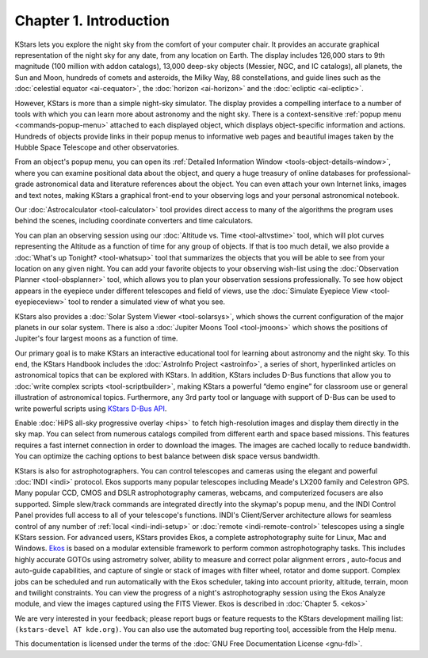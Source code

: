 =======================
Chapter 1. Introduction
=======================

KStars lets you explore the night sky from the comfort of your computer chair. It provides an accurate graphical
representation of the night sky for any date, from any location on Earth. The display includes 126,000 stars to 9th magnitude
(100 million with addon catalogs), 13,000 deep-sky objects (Messier, NGC, and IC catalogs), all planets, the Sun and Moon,
hundreds of comets and asteroids, the Milky Way, 88 constellations, and guide lines such as the :doc:`celestial
equator  <ai-cequator>`, the :doc:`horizon  <ai-horizon>` and the
:doc:`ecliptic  <ai-ecliptic>`.

However, KStars is more than a simple night-sky simulator. The display provides a compelling interface to a number of tools with which you can learn more about astronomy and the night sky. There is a context-sensitive :ref:`popup menu  <commands-popup-menu>` attached to each displayed object, which displays object-specific information and actions.  Hundreds of objects provide links in their popup menus to informative web pages and beautiful images taken by the Hubble Space Telescope and other observatories.

From an object's popup menu, you can open its :ref:`Detailed Information Window  <tools-object-details-window>`, where you can examine positional data about the object, and query a huge treasury of online databases for professional-grade astronomical data and literature references about the object.  You can even attach your own Internet links, images and text notes, making KStars a graphical front-end to your observing logs and your personal astronomical notebook.

Our :doc:`Astrocalculator  <tool-calculator>` tool provides direct access to many of the algorithms the program uses behind the scenes, including coordinate converters and time calculators.

You can plan an observing session using our :doc:`Altitude vs.  Time  <tool-altvstime>` tool, which will plot curves representing the Altitude as a function of time for any group of objects. If that is too much detail, we also provide a :doc:`What's up Tonight?  <tool-whatsup>` tool that summarizes the objects that you will be able to see from your location on any given night. You can add your favorite objects to your observing wish-list using the :doc:`Observation Planner  <tool-obsplanner>` tool, which allows you to plan your observation sessions professionally. To see how object appears in the eyepiece under different telescopes and field of views, use the :doc:`Simulate Eyepiece View  <tool-eyepieceview>` tool to render a simulated view of what you see.

KStars also provides a :doc:`Solar System Viewer  <tool-solarsys>`, which shows the current configuration of the major planets in our solar system. There is also a :doc:`Jupiter Moons Tool  <tool-jmoons>` which shows the positions of Jupiter's four largest moons as a function of time.

Our primary goal is to make KStars an interactive educational tool for learning about astronomy and the night sky. To this end, the KStars Handbook includes the :doc:`AstroInfo Project  <astroinfo>`, a series of short, hyperlinked articles on astronomical topics that can be explored with KStars. In addition, KStars includes D-Bus functions that allow you to :doc:`write complex scripts  <tool-scriptbuilder>`, making KStars a powerful “demo engine” for classroom use or general illustration of astronomical topics. Furthermore, any 3rd party tool or language with support of D-Bus can be used to write powerful scripts using `KStars D-Bus API <https://api.kde.org/appscomplete-api/kstars-apidocs/kstars/html/classKStars.html>`__.

Enable :doc:`HiPS all-sky progressive overlay  <hips>` to fetch high-resolution images and display them directly in the sky map. You can select from numerous catalogs compiled from different earth and space based missions. This features requires a fast internet connection in order to download the images. The images are cached locally to reduce bandwidth. You can optimize the caching options to best balance between disk space versus bandwidth.

KStars is also for astrophotographers. You can control telescopes and cameras using the elegant and powerful :doc:`INDI  <indi>` protocol. Ekos supports many popular telescopes including Meade's LX200 family and Celestron GPS.  Many popular CCD, CMOS and DSLR astrophotography cameras, webcams, and computerized focusers are also supported. Simple slew/track commands are integrated directly into the skymap's popup menu, and the INDI Control Panel provides full access to all of your telescope's functions. INDI's Client/Server architecture allows for seamless control of any number of :ref:`local  <indi-indi-setup>` or :doc:`remote  <indi-remote-control>` telescopes using a single KStars session. For advanced users, KStars provides Ekos, a complete astrophotography suite for Linux, Mac and Windows.  `Ekos <https://indilib.org/about/ekos.html>`__ is based on a modular extensible framework to perform common astrophotography tasks. This includes highly accurate GOTOs using astrometry solver, ability to measure and correct polar alignment errors , auto-focus and auto-guide capabilities, and capture of single or stack of images with filter wheel, rotator and dome support.  Complex jobs can be scheduled and run automatically with the Ekos scheduler, taking into account priority, altitude, terrain, moon and twilight constraints. You can view the progress of a night's astrophotography session using the Ekos Analyze module, and view the images captured using the FITS Viewer. Ekos is described in :doc:`Chapter 5.  <ekos>`

We are very interested in your feedback; please report bugs or feature requests to the KStars development mailing list: ``(kstars-devel AT kde.org)``. You can also use the automated bug reporting tool, accessible from the Help menu.

This documentation is licensed under the terms of the :doc:`GNU Free Documentation License <gnu-fdl>`.

